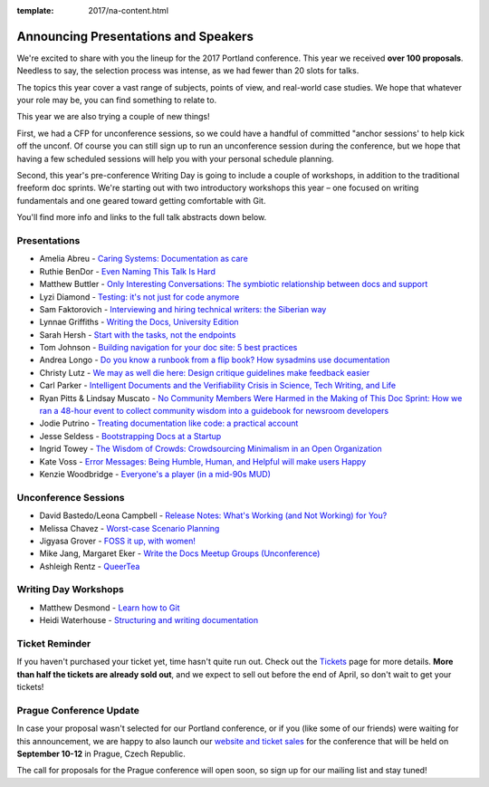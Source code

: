 :template: 2017/na-content.html

.. post:: Mar 13, 2017
   :tags: 2017, portland, speakers, presentations

Announcing Presentations and Speakers
=====================================

We're excited to share with you the lineup for the 2017 Portland conference. This year we received **over 100 proposals**. Needless to say, the selection process was intense, as we had fewer than 20 slots for talks.

The topics this year cover a vast range of subjects, points of view, and real-world case studies. We hope that whatever your role may be, you can find something to relate to.

This year we are also trying a couple of new things!

First, we had a CFP for unconference sessions, so we could have a handful of committed "anchor sessions' to help kick off the unconf. Of course you can still sign up to run an unconference session during the conference, but we hope that having a few scheduled sessions will help you with your personal schedule planning.

Second, this year's pre-conference Writing Day is going to include a couple of workshops, in addition to the traditional freeform doc sprints. We're starting out with two introductory workshops this year – one focused on writing fundamentals and one geared toward getting comfortable with Git.

You'll find more info and links to the full talk abstracts down below.

Presentations
-------------

* Amelia Abreu - `Caring Systems: Documentation as care </conf/na/2017/speakers/#speaker-amelia-abreu>`_
* Ruthie BenDor - `Even Naming This Talk Is Hard </conf/na/2017/speakers/#speaker-ruthie-bendor>`_
* Matthew Buttler - `Only Interesting Conversations: The symbiotic relationship between docs and support </conf/na/2017/speakers/#speaker-matthew-buttler>`_
* Lyzi Diamond - `Testing: it's not just for code anymore </conf/na/2017/speakers/#speaker-lyzi-diamond>`_
* Sam Faktorovich - `Interviewing and hiring technical writers: the Siberian way </conf/na/2017/speakers/#speaker-sam-faktorovich>`_
* Lynnae Griffiths - `Writing the Docs, University Edition </conf/na/2017/speakers/#speaker-lynnae-griffiths>`_
* Sarah Hersh - `Start with the tasks, not the endpoints </conf/na/2017/speakers/#speaker-sarah-hersh>`_
* Tom Johnson - `Building navigation for your doc site: 5 best practices </conf/na/2017/speakers/#speaker-tom-johnson>`_
* Andrea Longo - `Do you know a runbook from a flip book? How sysadmins use documentation </conf/na/2017/speakers/#speaker-andrea-longo>`_
* Christy Lutz - `We may as well die here: Design critique guidelines make feedback easier </conf/na/2017/speakers/#speaker-christy-lutz>`_
* Carl Parker - `Intelligent Documents and the Verifiability Crisis in Science, Tech Writing, and Life </conf/na/2017/speakers/#speaker-carl-parker>`_
* Ryan Pitts & Lindsay Muscato - `No Community Members Were Harmed in the Making of This Doc Sprint: How we ran a 48-hour event to collect community wisdom into a guidebook for newsroom developers </conf/na/2017/speakers/#speaker-ryan-pitts-lindsay-muscato>`_
* Jodie Putrino - `Treating documentation like code: a practical account </conf/na/2017/speakers/#speaker-jodie-putrino>`_
* Jesse Seldess - `Bootstrapping Docs at a Startup </conf/na/2017/speakers/#speaker-jesse-seldess>`_
* Ingrid Towey - `The Wisdom of Crowds: Crowdsourcing Minimalism in an Open Organization  </conf/na/2017/speakers/#speaker-ingrid-towey>`_
* Kate Voss - `Error Messages: Being Humble, Human, and Helpful will make users Happy </conf/na/2017/speakers/#speaker-kate-voss>`_
* Kenzie Woodbridge - `Everyone's a player (in a mid-90s MUD) </conf/na/2017/speakers/#speaker-kenzie-woodbridge>`_

Unconference Sessions
---------------------

* David Bastedo/Leona Campbell - `Release Notes: What's Working (and Not Working) for You? </conf/na/2017/speakers/#speaker-david-bastedoleona-campbell>`_
* Melissa Chavez - `Worst-case Scenario Planning </conf/na/2017/speakers/#speaker-melissa-chavez>`_
* Jigyasa Grover - `FOSS it up, with women! </conf/na/2017/speakers/#speaker-jigyasa-grover>`_
* Mike Jang, Margaret Eker - `Write the Docs Meetup Groups (Unconference) </conf/na/2017/speakers/#speaker-mike-jang>`_
* Ashleigh Rentz - `QueerTea </conf/na/2017/speakers/#speaker-ashleigh-rentz>`_


Writing Day Workshops
---------------------

* Matthew Desmond - `Learn how to Git </conf/na/2017/speakers/#speaker-matthew-desmond>`_
* Heidi Waterhouse - `Structuring and writing documentation </conf/na/2017/speakers/#speaker-heidi-waterhouse>`_

Ticket Reminder
---------------

If you haven't purchased your ticket yet, time hasn't quite run out. Check out the `Tickets <http://www.writethedocs.org/conf/na/2017/tickets/>`_ page for more details.
**More than half the tickets are already sold out**, and we expect to sell out before the end of April, so don't wait to get your tickets!

Prague Conference Update
------------------------

In case your proposal wasn't selected for our Portland conference, or if you
(like some of our friends) were waiting for this announcement, we are happy to
also launch our `website and ticket sales
<http://www.writethedocs.org/conf/eu/2017/news/announcing-website-tickets/>`_ for
the conference that will be held on **September 10-12** in Prague, Czech
Republic.

The call for proposals for the Prague conference will open soon, so sign up for our mailing list and stay tuned!
